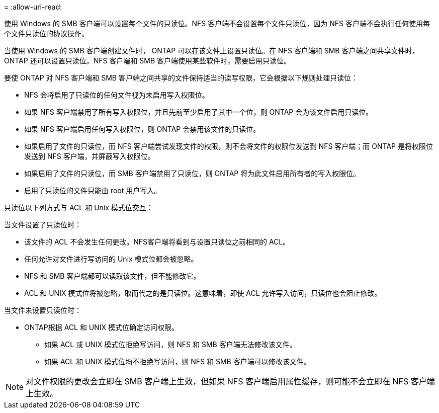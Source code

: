 = 
:allow-uri-read: 


使用 Windows 的 SMB 客户端可以设置每个文件的只读位。NFS 客户端不会设置每个文件只读位，因为 NFS 客户端不会执行任何使用每个文件只读位的协议操作。

当使用 Windows 的 SMB 客户端创建文件时， ONTAP 可以在该文件上设置只读位。在 NFS 客户端和 SMB 客户端之间共享文件时， ONTAP 还可以设置只读位。NFS 客户端和 SMB 客户端使用某些软件时，需要启用只读位。

要使 ONTAP 对 NFS 客户端和 SMB 客户端之间共享的文件保持适当的读写权限，它会根据以下规则处理只读位：

* NFS 会将启用了只读位的任何文件视为未启用写入权限位。
* 如果 NFS 客户端禁用了所有写入权限位，并且先前至少启用了其中一个位，则 ONTAP 会为该文件启用只读位。
* 如果 NFS 客户端启用任何写入权限位，则 ONTAP 会禁用该文件的只读位。
* 如果启用了文件的只读位，而 NFS 客户端尝试发现文件的权限，则不会将文件的权限位发送到 NFS 客户端；而 ONTAP 是将权限位发送到 NFS 客户端，并屏蔽写入权限位。
* 如果启用了文件的只读位，而 SMB 客户端禁用了只读位，则 ONTAP 将为此文件启用所有者的写入权限位。
* 启用了只读位的文件只能由 root 用户写入。


只读位以下列方式与 ACL 和 Unix 模式位交互：

当文件设置了只读位时：

* 该文件的 ACL 不会发生任何更改。NFS客户端将看到与设置只读位之前相同的 ACL。
* 任何允许对文件进行写访问的 Unix 模式位都会被忽略。
* NFS 和 SMB 客户端都可以读取该文件，但不能修改它。
* ACL 和 UNIX 模式位将被忽略，取而代之的是只读位。这意味着，即使 ACL 允许写入访问，只读位也会阻止修改。


当文件未设置只读位时：

* ONTAP根据 ACL 和 UNIX 模式位确定访问权限。
+
** 如果 ACL 或 UNIX 模式位拒绝写访问，则 NFS 和 SMB 客户端无法修改该文件。
** 如果 ACL 和 UNIX 模式位均不拒绝写访问，则 NFS 和 SMB 客户端可以修改该文件。




[NOTE]
====
对文件权限的更改会立即在 SMB 客户端上生效，但如果 NFS 客户端启用属性缓存，则可能不会立即在 NFS 客户端上生效。

====